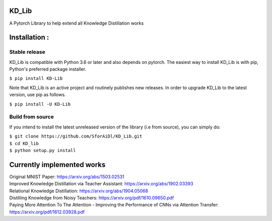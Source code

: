KD_Lib
======


.. image:: https://img.shields.io/travis/SforAiDl/KD_Lib.svg
        :target: https://travis-ci.org/SforAiDl/KD_Lib

A Pytorch Library to help extend all Knowledge Distillation works

Installation :
==============

==============
Stable release
==============
KD_Lib is compatible with Python 3.6 or later and also depends on pytorch. The easiest way to install KD_Lib is with pip, Python's preferred package installer.

``$ pip install KD-Lib``

Note that KD_Lib is an active project and routinely publishes new releases. In order to upgrade KD_Lib to the latest version, use pip as follows.

``$ pip install -U KD-Lib``

=================
Build from source
=================

If you intend to install the latest unreleased version of the library (i.e from source), you can simply do:

| ``$ git clone https://github.com/SforAiDl/KD_Lib.git``
| ``$ cd KD_lib``
| ``$ python setup.py install``

Currently implemented works
===========================

| Original MNIST Paper: https://arxiv.org/abs/1503.02531 
| Improved Knowledge Distillation via Teacher Assistant: https://arxiv.org/abs/1902.03393
| Relational Knowledge Distillation: https://arxiv.org/abs/1904.05068
| Distilling Knowledge from Noisy Teachers: https://arxiv.org/pdf/1610.09650.pdf
| Paying More Attention To The Attention - Improving the Performance of CNNs via Attention Transfer: https://arxiv.org/pdf/1612.03928.pdf
